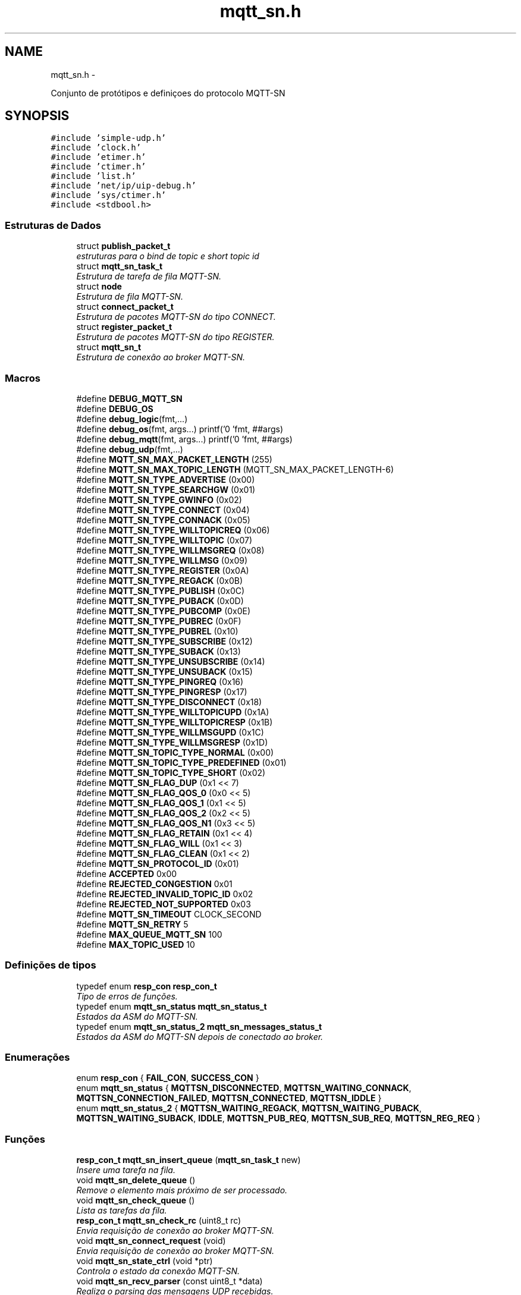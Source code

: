 .TH "mqtt_sn.h" 3 "Sexta, 26 de Agosto de 2016" "Version 1.0" "HomeStark" \" -*- nroff -*-
.ad l
.nh
.SH NAME
mqtt_sn.h \- 
.PP

.PP
.nf
    Conjunto de protótipos e definiçoes do protocolo MQTT-SN

.fi
.PP
  

.SH SYNOPSIS
.br
.PP
\fC#include 'simple-udp\&.h'\fP
.br
\fC#include 'clock\&.h'\fP
.br
\fC#include 'etimer\&.h'\fP
.br
\fC#include 'ctimer\&.h'\fP
.br
\fC#include 'list\&.h'\fP
.br
\fC#include 'net/ip/uip-debug\&.h'\fP
.br
\fC#include 'sys/ctimer\&.h'\fP
.br
\fC#include <stdbool\&.h>\fP
.br

.SS "Estruturas de Dados"

.in +1c
.ti -1c
.RI "struct \fBpublish_packet_t\fP"
.br
.RI "\fIestruturas para o bind de topic e short topic id \fP"
.ti -1c
.RI "struct \fBmqtt_sn_task_t\fP"
.br
.RI "\fIEstrutura de tarefa de fila MQTT-SN\&. \fP"
.ti -1c
.RI "struct \fBnode\fP"
.br
.RI "\fIEstrutura de fila MQTT-SN\&. \fP"
.ti -1c
.RI "struct \fBconnect_packet_t\fP"
.br
.RI "\fIEstrutura de pacotes MQTT-SN do tipo CONNECT\&. \fP"
.ti -1c
.RI "struct \fBregister_packet_t\fP"
.br
.RI "\fIEstrutura de pacotes MQTT-SN do tipo REGISTER\&. \fP"
.ti -1c
.RI "struct \fBmqtt_sn_t\fP"
.br
.RI "\fIEstrutura de conexão ao broker MQTT-SN\&. \fP"
.in -1c
.SS "Macros"

.in +1c
.ti -1c
.RI "#define \fBDEBUG_MQTT_SN\fP"
.br
.ti -1c
.RI "#define \fBDEBUG_OS\fP"
.br
.ti -1c
.RI "#define \fBdebug_logic\fP(fmt,\&.\&.\&.)"
.br
.ti -1c
.RI "#define \fBdebug_os\fP(fmt, args\&.\&.\&.)   printf('\\n[HOMESTARK] 'fmt, ##args)"
.br
.ti -1c
.RI "#define \fBdebug_mqtt\fP(fmt, args\&.\&.\&.)   printf('\\n[MQTT-SN] 'fmt, ##args)"
.br
.ti -1c
.RI "#define \fBdebug_udp\fP(fmt,\&.\&.\&.)"
.br
.ti -1c
.RI "#define \fBMQTT_SN_MAX_PACKET_LENGTH\fP   (255)"
.br
.ti -1c
.RI "#define \fBMQTT_SN_MAX_TOPIC_LENGTH\fP   (MQTT_SN_MAX_PACKET_LENGTH-6)"
.br
.ti -1c
.RI "#define \fBMQTT_SN_TYPE_ADVERTISE\fP   (0x00)"
.br
.ti -1c
.RI "#define \fBMQTT_SN_TYPE_SEARCHGW\fP   (0x01)"
.br
.ti -1c
.RI "#define \fBMQTT_SN_TYPE_GWINFO\fP   (0x02)"
.br
.ti -1c
.RI "#define \fBMQTT_SN_TYPE_CONNECT\fP   (0x04)"
.br
.ti -1c
.RI "#define \fBMQTT_SN_TYPE_CONNACK\fP   (0x05)"
.br
.ti -1c
.RI "#define \fBMQTT_SN_TYPE_WILLTOPICREQ\fP   (0x06)"
.br
.ti -1c
.RI "#define \fBMQTT_SN_TYPE_WILLTOPIC\fP   (0x07)"
.br
.ti -1c
.RI "#define \fBMQTT_SN_TYPE_WILLMSGREQ\fP   (0x08)"
.br
.ti -1c
.RI "#define \fBMQTT_SN_TYPE_WILLMSG\fP   (0x09)"
.br
.ti -1c
.RI "#define \fBMQTT_SN_TYPE_REGISTER\fP   (0x0A)"
.br
.ti -1c
.RI "#define \fBMQTT_SN_TYPE_REGACK\fP   (0x0B)"
.br
.ti -1c
.RI "#define \fBMQTT_SN_TYPE_PUBLISH\fP   (0x0C)"
.br
.ti -1c
.RI "#define \fBMQTT_SN_TYPE_PUBACK\fP   (0x0D)"
.br
.ti -1c
.RI "#define \fBMQTT_SN_TYPE_PUBCOMP\fP   (0x0E)"
.br
.ti -1c
.RI "#define \fBMQTT_SN_TYPE_PUBREC\fP   (0x0F)"
.br
.ti -1c
.RI "#define \fBMQTT_SN_TYPE_PUBREL\fP   (0x10)"
.br
.ti -1c
.RI "#define \fBMQTT_SN_TYPE_SUBSCRIBE\fP   (0x12)"
.br
.ti -1c
.RI "#define \fBMQTT_SN_TYPE_SUBACK\fP   (0x13)"
.br
.ti -1c
.RI "#define \fBMQTT_SN_TYPE_UNSUBSCRIBE\fP   (0x14)"
.br
.ti -1c
.RI "#define \fBMQTT_SN_TYPE_UNSUBACK\fP   (0x15)"
.br
.ti -1c
.RI "#define \fBMQTT_SN_TYPE_PINGREQ\fP   (0x16)"
.br
.ti -1c
.RI "#define \fBMQTT_SN_TYPE_PINGRESP\fP   (0x17)"
.br
.ti -1c
.RI "#define \fBMQTT_SN_TYPE_DISCONNECT\fP   (0x18)"
.br
.ti -1c
.RI "#define \fBMQTT_SN_TYPE_WILLTOPICUPD\fP   (0x1A)"
.br
.ti -1c
.RI "#define \fBMQTT_SN_TYPE_WILLTOPICRESP\fP   (0x1B)"
.br
.ti -1c
.RI "#define \fBMQTT_SN_TYPE_WILLMSGUPD\fP   (0x1C)"
.br
.ti -1c
.RI "#define \fBMQTT_SN_TYPE_WILLMSGRESP\fP   (0x1D)"
.br
.ti -1c
.RI "#define \fBMQTT_SN_TOPIC_TYPE_NORMAL\fP   (0x00)"
.br
.ti -1c
.RI "#define \fBMQTT_SN_TOPIC_TYPE_PREDEFINED\fP   (0x01)"
.br
.ti -1c
.RI "#define \fBMQTT_SN_TOPIC_TYPE_SHORT\fP   (0x02)"
.br
.ti -1c
.RI "#define \fBMQTT_SN_FLAG_DUP\fP   (0x1 << 7)"
.br
.ti -1c
.RI "#define \fBMQTT_SN_FLAG_QOS_0\fP   (0x0 << 5)"
.br
.ti -1c
.RI "#define \fBMQTT_SN_FLAG_QOS_1\fP   (0x1 << 5)"
.br
.ti -1c
.RI "#define \fBMQTT_SN_FLAG_QOS_2\fP   (0x2 << 5)"
.br
.ti -1c
.RI "#define \fBMQTT_SN_FLAG_QOS_N1\fP   (0x3 << 5)"
.br
.ti -1c
.RI "#define \fBMQTT_SN_FLAG_RETAIN\fP   (0x1 << 4)"
.br
.ti -1c
.RI "#define \fBMQTT_SN_FLAG_WILL\fP   (0x1 << 3)"
.br
.ti -1c
.RI "#define \fBMQTT_SN_FLAG_CLEAN\fP   (0x1 << 2)"
.br
.ti -1c
.RI "#define \fBMQTT_SN_PROTOCOL_ID\fP   (0x01)"
.br
.ti -1c
.RI "#define \fBACCEPTED\fP   0x00"
.br
.ti -1c
.RI "#define \fBREJECTED_CONGESTION\fP   0x01"
.br
.ti -1c
.RI "#define \fBREJECTED_INVALID_TOPIC_ID\fP   0x02"
.br
.ti -1c
.RI "#define \fBREJECTED_NOT_SUPPORTED\fP   0x03"
.br
.ti -1c
.RI "#define \fBMQTT_SN_TIMEOUT\fP   CLOCK_SECOND"
.br
.ti -1c
.RI "#define \fBMQTT_SN_RETRY\fP   5"
.br
.ti -1c
.RI "#define \fBMAX_QUEUE_MQTT_SN\fP   100"
.br
.ti -1c
.RI "#define \fBMAX_TOPIC_USED\fP   10"
.br
.in -1c
.SS "Definições de tipos"

.in +1c
.ti -1c
.RI "typedef enum \fBresp_con\fP \fBresp_con_t\fP"
.br
.RI "\fITipo de erros de funções\&. \fP"
.ti -1c
.RI "typedef enum \fBmqtt_sn_status\fP \fBmqtt_sn_status_t\fP"
.br
.RI "\fIEstados da ASM do MQTT-SN\&. \fP"
.ti -1c
.RI "typedef enum \fBmqtt_sn_status_2\fP \fBmqtt_sn_messages_status_t\fP"
.br
.RI "\fIEstados da ASM do MQTT-SN depois de conectado ao broker\&. \fP"
.in -1c
.SS "Enumerações"

.in +1c
.ti -1c
.RI "enum \fBresp_con\fP { \fBFAIL_CON\fP, \fBSUCCESS_CON\fP }"
.br
.ti -1c
.RI "enum \fBmqtt_sn_status\fP { \fBMQTTSN_DISCONNECTED\fP, \fBMQTTSN_WAITING_CONNACK\fP, \fBMQTTSN_CONNECTION_FAILED\fP, \fBMQTTSN_CONNECTED\fP, \fBMQTTSN_IDDLE\fP }"
.br
.ti -1c
.RI "enum \fBmqtt_sn_status_2\fP { \fBMQTTSN_WAITING_REGACK\fP, \fBMQTTSN_WAITING_PUBACK\fP, \fBMQTTSN_WAITING_SUBACK\fP, \fBIDDLE\fP, \fBMQTTSN_PUB_REQ\fP, \fBMQTTSN_SUB_REQ\fP, \fBMQTTSN_REG_REQ\fP }"
.br
.in -1c
.SS "Funções"

.in +1c
.ti -1c
.RI "\fBresp_con_t\fP \fBmqtt_sn_insert_queue\fP (\fBmqtt_sn_task_t\fP new)"
.br
.RI "\fIInsere uma tarefa na fila\&. \fP"
.ti -1c
.RI "void \fBmqtt_sn_delete_queue\fP ()"
.br
.RI "\fIRemove o elemento mais próximo de ser processado\&. \fP"
.ti -1c
.RI "void \fBmqtt_sn_check_queue\fP ()"
.br
.RI "\fILista as tarefas da fila\&. \fP"
.ti -1c
.RI "\fBresp_con_t\fP \fBmqtt_sn_check_rc\fP (uint8_t rc)"
.br
.RI "\fIEnvia requisição de conexão ao broker MQTT-SN\&. \fP"
.ti -1c
.RI "void \fBmqtt_sn_connect_request\fP (void)"
.br
.RI "\fIEnvia requisição de conexão ao broker MQTT-SN\&. \fP"
.ti -1c
.RI "void \fBmqtt_sn_state_ctrl\fP (void *ptr)"
.br
.RI "\fIControla o estado da conexão MQTT-SN\&. \fP"
.ti -1c
.RI "void \fBmqtt_sn_recv_parser\fP (const uint8_t *data)"
.br
.RI "\fIRealiza o parsing das mensagens UDP recebidas\&. \fP"
.ti -1c
.RI "\fBresp_con_t\fP \fBmqtt_sn_create_sck\fP (\fBmqtt_sn_t\fP mqtt_sn_connection, char *topics[], size_t topic_len)"
.br
.RI "\fIInicia conexão ao broker UDP\&. \fP"
.ti -1c
.RI "\fBresp_con_t\fP \fBmqtt_sn_reg_task\fP (char *topic_name)"
.br
.RI "\fIRegistro de tópicos MQTT-SN\&. \fP"
.ti -1c
.RI "void \fBmqtt_main_connected\fP (void)"
.br
.RI "\fIMáquina de estados principal do MQTT-SN\&. \fP"
.ti -1c
.RI "\fBresp_con_t\fP \fBmqtt_sn_reg_send\fP (void)"
.br
.RI "\fIEnvio de mensagens ao broker do tipo REGISTER\&. \fP"
.ti -1c
.RI "void \fBparse_mqtt_type_string\fP (uint8_t type, char **type_string)"
.br
.ti -1c
.RI "void \fBmqtt_sn_init\fP (void)"
.br
.in -1c
.SS "Variáveis"

.in +1c
.ti -1c
.RI "struct \fBnode\fP * \fBmqtt_queue_first\fP"
.br
.ti -1c
.RI "struct \fBnode\fP * \fBmqtt_queue_last\fP"
.br
.in -1c
.SH "Descrição detalhada"
.PP 

.PP
.nf
    Conjunto de protótipos e definiçoes do protocolo MQTT-SN

.fi
.PP
 


.PP
\fBAutor:\fP
.RS 4
Ânderson Ignácio da Silva anderson@aignacio.com 
.RE
.PP

.SH "Documentação dos valores da enumeração"
.PP 
.SS "enum \fBmqtt_sn_status\fP"

.PP
\fBValores da enumeração\fP
.in +1c
.TP
\fB\fIMQTTSN_DISCONNECTED \fP\fP
Desconectado do broker MQTT-SN\&. 
.TP
\fB\fIMQTTSN_WAITING_CONNACK \fP\fP
Aguardando CONNACK do broker\&. 
.TP
\fB\fIMQTTSN_CONNECTION_FAILED \fP\fP
Falha na conexão com o broker MQTT-SN\&. 
.TP
\fB\fIMQTTSN_CONNECTED \fP\fP
Conectado ao broker MQTT-SN\&. 
.TP
\fB\fIMQTTSN_IDDLE \fP\fP
Estado reservado para conexão ao broker MQTT-SN\&. 
.PP
.nf
230                            {
231   MQTTSN_DISCONNECTED,
232   MQTTSN_WAITING_CONNACK,
233   MQTTSN_CONNECTION_FAILED,
234   MQTTSN_CONNECTED,
235   MQTTSN_IDDLE
236 } mqtt_sn_status_t;
.fi
.SS "enum \fBmqtt_sn_status_2\fP"

.PP
\fBValores da enumeração\fP
.in +1c
.TP
\fB\fIMQTTSN_WAITING_REGACK \fP\fP
Aguardando REGACK do broker\&. 
.TP
\fB\fIMQTTSN_WAITING_PUBACK \fP\fP
Aguardando PUBACK do broker\&. 
.TP
\fB\fIMQTTSN_WAITING_SUBACK \fP\fP
Aguardando SUBACK do broker\&. 
.PP
.nf
249                              {
250   MQTTSN_WAITING_REGACK,
251   MQTTSN_WAITING_PUBACK,
252   MQTTSN_WAITING_SUBACK,
253   IDDLE,
254   MQTTSN_PUB_REQ,
255   MQTTSN_SUB_REQ,
256   MQTTSN_REG_REQ
257 } mqtt_sn_messages_status_t;
.fi
.SS "enum \fBresp_con\fP"

.PP
\fBValores da enumeração\fP
.in +1c
.TP
\fB\fIFAIL_CON \fP\fP
Erro ao processar algo\&. 
.TP
\fB\fISUCCESS_CON \fP\fP
Sucesso ao processar algo\&. 
.PP
\fBTarefa\fP
.RS 4
Implementar mais tipos de erros 
.RE
.PP

.PP
.nf
212                      {
213    FAIL_CON,
214    SUCCESS_CON,
215 } resp_con_t;
.fi
.SH "Documentação das funções"
.PP 
.SS "void mqtt_main_connected (void)"

.PP
Máquina de estados principal do MQTT-SN\&. Uma vez que estamos conectados ao broker, utiliza-se essa função para processar as requisições futuras e/ou pendentes na fila de serviços
.PP
\fBParâmetros:\fP
.RS 4
\fI0\fP Não recebe argumento
.RE
.PP
\fBValores retornados:\fP
.RS 4
\fI0\fP Não retorna nada 
.RE
.PP

.PP
.nf
134                           {
135   // Esta é a função principal que se utiliza uma vez que estamos conectados ao broker
136   if(!gTopicRegistered){
137     // Se os tópicos não foram registrados ainda, só há esta opção
138     // envia o REGISTER do tópico e aguarda antes de enviar outro
139     mqtt_sn_reg_send();
140     //ctimer_set(&mqtt_register_topics, 5*TIME_MQTT_POLL, mqtt_sn_state_ctrl, NULL); // Aguarda 5 segundos antes de enviar novamente o REGISTER do primeiro elemento na fila de processamentos
141     // ctimer\&.\&.\&.\&.\&.\&.
142   }
143   else
144     switch (mqtt_message_status) {
145       case MQTTSN_WAITING_REGACK:
146       break;
147       case MQTTSN_WAITING_PUBACK:
148       break;
149       case MQTTSN_WAITING_SUBACK:
150       break;
151       case MQTTSN_PUB_REQ:
152       break;
153       case MQTTSN_SUB_REQ:
154       break;
155       case MQTTSN_REG_REQ:
156       break;
157       case IDDLE:
158         debug_mqtt("Todos os topicos foram registrados!");
159       break;
160     }
161 }
.fi
.SS "void mqtt_sn_check_queue ()"

.PP
Lista as tarefas da fila\&. Percorre os links dos ponteiros listando os elementos a serem processados pela ASM do MQTT-SN
.PP
\fBParâmetros:\fP
.RS 4
\fI0\fP Não recebe argumento
.RE
.PP
\fBValores retornados:\fP
.RS 4
\fI0\fP Não retorna nada 
.RE
.PP

.PP
.nf
258                           {
259   int cnt = 0;
260   struct node *temp;
261 
262   temp = mqtt_queue_first;
263 
264   if (mqtt_queue_first  ==  NULL) {
265       debug_mqtt("A fila de tarefas esta vazia");
266   }
267 
268   while (temp) {
269       printf("[%p]  ", temp->data\&.id_task);
270       temp = temp->link;
271       cnt++;
272   }
273   debug_mqtt("Tamanho da fila:[%d]\n", cnt);
274 }
.fi
.SS "\fBresp_con_t\fP mqtt_sn_check_rc (uint8_trc)"

.PP
Envia requisição de conexão ao broker MQTT-SN\&. Realiza o envio de mensagens do tipo CONNECT ao broker MQTT-SN
.PP
\fBParâmetros:\fP
.RS 4
\fIrc\fP Código de retorno da requisição MQTT (Return Code)
.RE
.PP
\fBValores retornados:\fP
.RS 4
\fIFAIL_CON\fP Falha por algum motivo no código de retorno 
.br
\fISUCCESS_CON\fP Sucesso no recebimento do código de retorno
.RE
.PP
\fBTarefa\fP
.RS 4
Expandir o tipo de falha para tornar mais precisa a depuração futura 
.RE
.PP

.PP
.nf
22                                        {
23   switch (rc) {
24     case ACCEPTED:
25       return SUCCESS_CON;
26     break;
27     case REJECTED_CONGESTION:
28       return FAIL_CON;
29     break;
30     case REJECTED_INVALID_TOPIC_ID:
31       return FAIL_CON;
32     break;
33     case REJECTED_NOT_SUPPORTED:
34       return FAIL_CON;
35     break;
36     default:
37       return FAIL_CON;
38     break;
39   }
40 }
.fi
.SS "void mqtt_sn_connect_request (void)"

.PP
Envia requisição de conexão ao broker MQTT-SN\&. Realiza o envio de mensagens do tipo CONNECT ao broker MQTT-SN
.PP
\fBParâmetros:\fP
.RS 4
\fI0\fP Não recebe argumento
.RE
.PP
\fBValores retornados:\fP
.RS 4
\fI0\fP Não retorna nada 
.RE
.PP

.PP
.nf
147                                   {
148   connect_packet_t packet;
149 
150   // Criação do pacote CONNECT
151   packet\&.type = MQTT_SN_TYPE_CONNECT;
152   packet\&.flags = MQTT_SN_FLAG_CLEAN;
153   packet\&.protocol_id = MQTT_SN_PROTOCOL_ID;
154   packet\&.duration = uip_htons(gMQTTSN_con\&.keep_alive); //Realiza a conversão para network byte order
155 
156   strncpy(packet\&.client_id, gMQTTSN_con\&.client_id, strlen(gMQTTSN_con\&.client_id));
157   packet\&.client_id[strlen(gMQTTSN_con\&.client_id)] = '\0';
158   packet\&.length = 0x06 + strlen(packet\&.client_id);
159 
160   // debug_logic("CLIENT_ID:%s, Tamanho:%d",packet\&.client_id,strlen(packet\&.client_id));
161   debug_logic("Enviando o pacote @CONNECT\&.\&.\&.");
162   simple_udp_send(&gMQTTSN_con\&.udp_con,&packet, packet\&.length);
163   // debug_logic("enviado!");
164 
165   mqtt_status = MQTTSN_WAITING_CONNACK;
166 }
.fi
.SS "\fBresp_con_t\fP mqtt_sn_create_sck (\fBmqtt_sn_t\fPmqtt_sn_connection, char *topics[], size_ttopic_len)"

.PP
Inicia conexão ao broker UDP\&. Estabelece a conexão com um servidor MQTT-SN, através da porta 1884 além de iniciar a fila de processos de conexão do protocolo\&.
.PP
\fBParâmetros:\fP
.RS 4
\fImqtt_sn_connection\fP Estrutura padrão de comunicação MQTT-SN
.RE
.PP
\fBValores retornados:\fP
.RS 4
\fIFAIL_CON\fP Falha ao alocar conexão UDP 
.br
\fISUCCESS_CON\fP Sucesso ao alocar conexão UDP
.RE
.PP
\fBTarefa\fP
.RS 4
Descobrir como informar se o broker esta ativo antes de realizar o registro da conexão UDP, pois a função de conexão não informa 
.RE
.PP

.PP
.nf
257                                                                                              {
258   static uip_ipaddr_t broker_addr;
259   static uint8_t con_udp_status = 0;
260 
261   gMQTTSN_con = mqtt_sn_connection;
262   uip_ip6addr(&broker_addr, *gMQTTSN_con\&.ipv6_broker,
263                             *(gMQTTSN_con\&.ipv6_broker+1),
264                             *(gMQTTSN_con\&.ipv6_broker+2),
265                             *(gMQTTSN_con\&.ipv6_broker+3),
266                             *(gMQTTSN_con\&.ipv6_broker+4),
267                             *(gMQTTSN_con\&.ipv6_broker+5),
268                             *(gMQTTSN_con\&.ipv6_broker+6),
269                             *(gMQTTSN_con\&.ipv6_broker+7));
270 
271   if (strlen(gMQTTSN_con\&.client_id) > 23){
272     debug_logic("Cli\&. ID SIZE:%d > 23!",strlen(gMQTTSN_con\&.client_id));
273     return FAIL_CON;
274   }
275 
276   debug_mqtt("Endereco do broker IPv6: ");
277   uip_debug_ipaddr_print(&broker_addr);
278   debug_mqtt("Endereco da porta:%d ",gMQTTSN_con\&.udp_port);
279   debug_mqtt("Client ID:%s/%d",gMQTTSN_con\&.client_id,strlen(gMQTTSN_con\&.client_id));
280 
281 
282   con_udp_status = simple_udp_register(&gMQTTSN_con\&.udp_con,
283                                         gMQTTSN_con\&.udp_port,
284                                         &broker_addr,
285                                         gMQTTSN_con\&.udp_port,
286                                         mqtt_sn_udp_rec_cb);
287   if(!con_udp_status)
288     return FAIL_CON;
289 
290   debug_mqtt("Alocada conexao UDP ");
291 
292   /****************************************************************************/
293   // Criando tarefas de REGISTER para cada tópico definido pelo usuário no código
294   // principal\&. Inicia-se o processo de preenchimento de tarefas na fila de serv
295   // iços MQT-SN
296 
297   size_t i;
298   for(i = 0; i < topic_len; i++)
299     if(!mqtt_sn_reg_task(topics[i])){
300       break;
301       return FAIL_CON;
302     }
303 
304   // Printa fila atual de processos - comentar para não poluir tanto
305   // mqtt_sn_check_queue();
306 
307   /****************************************************************************/
308 
309   // mqtt_status = MQTTSN_WAITING_CONNACK;
310   // //ctimer_set(&mqtt_connect_msg,TIME_MQTT_POLL, mqtt_sn_state_ctrl, NULL);
311 
312   // Gera-se um evento de CONNECT
313   process_post(&mqtt_sn_main, mqtt_connect_req, NULL);
314 
315   return SUCCESS_CON;
316 }
.fi
.SS "void mqtt_sn_delete_queue ()"

.PP
Remove o elemento mais próximo de ser processado\&. Realiza a remoção do elemento mais próximo de ser processado, no caso o mais antigo inserido na fila
.PP
\fBParâmetros:\fP
.RS 4
\fI0\fP Não recebe argumento
.RE
.PP
\fBValores retornados:\fP
.RS 4
\fI0\fP Não retorna nada
.RE
.PP
\fBTarefa\fP
.RS 4
Adicionar opção de exclusão intermediária 
.RE
.PP

.PP
.nf
243                            {
244   struct node *temp;
245 
246   temp = mqtt_queue_first;
247   if (mqtt_queue_first == NULL) {
248       debug_mqtt("A fila de tarefas esta vazia");
249       mqtt_queue_first = mqtt_queue_last = NULL;
250   }
251   else {
252       debug_mqtt("Tarefa:[%p] deletada", mqtt_queue_first->data\&.id_task);
253       mqtt_queue_first = mqtt_queue_first->link;
254       free(temp);
255   }
256 }
.fi
.SS "\fBresp_con_t\fP mqtt_sn_insert_queue (\fBmqtt_sn_task_t\fPnew)"

.PP
Insere uma tarefa na fila\&. Insere uma nova tarefa na fila de requisições a serem processadas\&.
.PP
\fBParâmetros:\fP
.RS 4
\fInew\fP Nova tarefa a ser processada pela ASM do MQTT-SN
.RE
.PP
\fBValores retornados:\fP
.RS 4
\fIFAIL_CON\fP Não foi possível alocar uma nova tarefa a fila 
.br
\fISUCCESS_CON\fP Foi possível alocar uma nova tarefa a fila
.RE
.PP
\fBTarefa\fP
.RS 4
Melhorar alocação dinâmica de memória 
.RE
.PP

.PP
.nf
210                                                    {
211   struct node *temp,*temp2;
212 
213   temp2 = mqtt_queue_first;
214   int cnt = 0;
215   while (temp2) {
216       temp2 = temp2->link;
217       cnt++;
218   }
219 
220   //Limita o número máximo de tarefas alocadas na fila
221   if (cnt > MAX_QUEUE_MQTT_SN)
222     return FAIL_CON;
223 
224   temp = (struct node*)malloc(sizeof(struct node));
225   temp->data\&.msg_type_q  = new\&.msg_type_q;
226   temp->data\&.short_topic = new\&.short_topic;
227   temp->data\&.long_topic  = new\&.long_topic;
228   temp->data\&.message     = new\&.message;
229   temp->data\&.id_task     = (uint16_t *)gTaskID++;
230 
231   temp->link = NULL;
232   if (mqtt_queue_last  ==  NULL) {
233       mqtt_queue_first = mqtt_queue_last = temp;
234   }
235   else {
236       mqtt_queue_last->link = temp;
237       mqtt_queue_last = temp;
238   }
239 
240   return SUCCESS_CON;
241 }
.fi
.SS "void mqtt_sn_recv_parser (const uint8_t *data)"

.PP
Realiza o parsing das mensagens UDP recebidas\&. Realiza o parsing das mensagens UDP recebidas de acordo com o protocolo MQTT-SN, alterando o status da conexão geral com o broker\&.
.PP
\fBParâmetros:\fP
.RS 4
\fIdata\fP Ponteiro para o conteúdo UDP recebido
.RE
.PP
\fBValores retornados:\fP
.RS 4
\fI0\fP Não retorna nada 
.RE
.PP

.PP
\fBTarefa\fP
.RS 4
Rever o short topic para adequar bytes [2][3] juntos 
.RE
.PP

.PP
.nf
42                                              {
43     uint8_t msg_type = data[1],
44             return_code = 0xFF;
45 
46     // Como o MsgType não se altera de posição, testamos primeiro ele antes do
47     // returning code, já que este pode variar
48       switch (msg_type) {
49         case MQTT_SN_TYPE_CONNACK:
50           return_code = data[2]; //No caso do CONNACK - RC[2]
51           if (mqtt_sn_check_rc(return_code)){
52             mqtt_status = MQTTSN_CONNECTED;
53             debug_mqtt("Conectado ao broker MQTT-SN");
54             debug_mqtt("Iniciando fila de servicos MQTT ");
55             ctimer_set(&mqtt_stack_call,TIME_MQTT_POLL, mqtt_sn_state_ctrl, NULL);
56           }
57         break;
58         case MQTT_SN_TYPE_REGACK:
59         break;
60         case MQTT_SN_TYPE_PUBACK:
61         break;
62         case MQTT_SN_TYPE_SUBACK:
63         break;
64         case MQTT_SN_TYPE_UNSUBACK:
65         break;
66         default:
67         break;
68       }
69 }
.fi
.SS "\fBresp_con_t\fP mqtt_sn_reg_send (void)"

.PP
Envio de mensagens ao broker do tipo REGISTER\&. Envia ao broker mensagens do tipo REGISTER com o topic name informado conforme a tarefa primeira na fila
.PP
\fBParâmetros:\fP
.RS 4
\fI0\fP Não recebe parâmetro
.RE
.PP
\fBValores retornados:\fP
.RS 4
\fIFAIL_CON\fP Falha ao enviar o pacote REGISTER 
.br
\fISUCCESS_CON\fP Sucesso ao enviar o pacote REGISTER 
.RE
.PP

.PP
.nf
163                              {
164   register_packet_t packet;
165 
166   /****************************************************************************/
167   // REGISTRO DE TÓPICOS DEFINIDOS
168   // Verifica-se se a fila está vazia,
169   // caso contrário, ainda precisamos
170   // registrar tópicos MQTT_SN
171 
172   struct node *verEMpty;
173   int counter = 0;
174 
175   verEMpty = mqtt_queue_first;
176 
177   while (verEMpty) {
178       verEMpty = verEMpty->link;
179       counter++;
180   }
181 
182   // Se vazio significa que registramos todos os tópicos
183   if (!counter) {
184       gTopicRegistered = 1;
185       return SUCCESS_CON;
186   }
187 
188   /****************************************************************************/
189 
190   size_t topic_name_len = strlen(mqtt_queue_first->data\&.long_topic); //Pega o primeiro da fila aguardando
191 
192   if (topic_name_len > MQTT_SN_MAX_TOPIC_LENGTH) {
193       debug_mqtt("Erro: Nome do topico excede o limite maximo");
194       return FAIL_CON;
195   }
196 
197   packet\&.type = MQTT_SN_TYPE_REGISTER;
198   packet\&.topic_id = 0x0000;
199   // Quando o broker responder com o short topic ID,
200   // ele utilizará como message id, o identificador único da task na
201   // queue de serviços do MQTT-SN, logo se torna fácil saber como montar
202   // a relação (short_topic/long_topic) no vetor global mqtt_sn_topics[]
203   packet\&.message_id = uip_htons((int)mqtt_queue_first->data\&.id_task);
204 
205   strncpy(packet\&.topic_name, mqtt_queue_first->data\&.long_topic, topic_name_len);
206   packet\&.length = 0x06 + topic_name_len;
207   packet\&.topic_name[topic_name_len] = '\0';
208 
209   debug_mqtt("Topico a registrar:%s [%d][%d]",packet\&.topic_name,strlen(packet\&.topic_name),packet\&.length);
210 
211   debug_logic("Enviando o pacote @REGISTER\&.\&.\&.");
212   simple_udp_send(&gMQTTSN_con\&.udp_con,&packet, packet\&.length);
213 
214   mqtt_message_status = MQTTSN_WAITING_REGACK;
215   return SUCCESS_CON;
216 }
.fi
.SS "\fBresp_con_t\fP mqtt_sn_reg_task (char *topic_name)"

.PP
Registro de tópicos MQTT-SN\&. Insere na fila de tarefas MQTT-SN o registro de um tópico
.PP
\fBParâmetros:\fP
.RS 4
\fItopic_name\fP String contendo o conteúdo do tópico a ser registrado
.RE
.PP
\fBValores retornados:\fP
.RS 4
\fIFAIL_CON\fP Falha ao alocar a tarefa 
.br
\fISUCCESS_CON\fP Sucesso ao alocar a tarefa 
.RE
.PP

.PP
.nf
218                                              {
219   // Primeiro antes de qualquer processo MQTT-SN
220   // registra-se todos os tópicos informados
221   // pelo usuário, otimizando as funções de inscrição
222   // e publicação
223   mqtt_sn_task_t topic_reg;
224 
225   topic_reg\&.msg_type_q = MQTT_SN_TYPE_REGISTER;
226   topic_reg\&.long_topic = topic_name;
227 
228   mqtt_sn_topics[gTaskID]\&.long_topic = topic_name;
229 
230   // debug_mqtt("Criando task de registro de topico:%s",topic_name);
231   if (!mqtt_sn_insert_queue(topic_reg))
232     return FAIL_CON;
233   return SUCCESS_CON;
234 }
.fi
.SS "void mqtt_sn_state_ctrl (void *ptr)"

.PP
Controla o estado da conexão MQTT-SN\&. A partir do status de conexão MQTT-SN gerencia as requisições atribuindo temporizadores de envio de mensagens conforme a estrutura alocada na fila\&.
.PP
\fBParâmetros:\fP
.RS 4
\fI0\fP Não recebe argumento
.RE
.PP
\fBValores retornados:\fP
.RS 4
\fI0\fP Não retorna nada 
.RE
.PP

.PP
.nf
81                                   {
82   switch (mqtt_status) {
83     case MQTTSN_DISCONNECTED:
84       debug_mqtt("Desconectado MQTT");
85     break;
86     case MQTTSN_CONNECTED:
87     // mqtt_sn_check_queue();
88     mqtt_sn_task_t pub_test;
89 
90     pub_test\&.msg_type_q = MQTT_SN_TYPE_PUBLISH;
91     pub_test\&.short_topic = (uint8_t *)25;
92     pub_test\&.long_topic = "demo";
93     pub_test\&.message = "Velho";
94 
95       //mqtt_sn_insert_queue(pub_test);
96       //mqtt_sn_delete_queue();
97       //mqtt_sn_insert_queue(pub_test);
98 
99       //mqtt_sn_check_queue();
100 
101       // pub_test\&.msg_type_q = MQTT_SN_TYPE_PUBLISH;
102       // pub_test\&.short_topic = (uint8_t *)25;
103       // pub_test\&.long_topic = "demo";
104       // pub_test\&.message = "Entrei agora recem";
105       //
106       // mqtt_sn_insert_queue(pub_test);
107       // mqtt_sn_insert_queue(pub_test);
108       // mqtt_sn_insert_queue(pub_test);
109       // mqtt_sn_insert_queue(pub_test);
110       // mqtt_sn_insert_queue(pub_test);
111       //
112       // mqtt_sn_check_queue();
113       // mqtt_sn_delete_queue();
114       //
115       // debug_mqtt("Primeiro elemento da fila:");
116       // debug_mqtt("%s",mqtt_queue_first->data\&.message);
117       //
118       // debug_mqtt("Mais novo inserido:");
119       // debug_mqtt("%s",mqtt_queue_last->data\&.message);
120     break;
121     case MQTTSN_WAITING_CONNACK:
122       if (!gMQTTSNConnectTries) {
123         debug_mqtt("Numero de tentativas para @CONNACK estourou!");
124         gMQTTSNConnectTries = RETRY_CONNECT;
125         mqtt_status = MQTTSN_DISCONNECTED;
126         debug_mqtt("Desconectado MQTT");
127       }
128       else{
129         mqtt_sn_connect_request();
130       }
131       gMQTTSNConnectTries--;
132       // ctimer_reset(&mqtt_connect_msg);
133       // Ao invés de chamar novamente o temporizador para enviar o @CONNECT,
134       // utiliza-se 10x do tempo do número de tentativa, evitando assim
135       // diversos @CONNECT
136       ctimer_set(&mqtt_connect_msg,10*(RETRY_CONNECT-gMQTTSNConnectTries)*TIME_MQTT_POLL, mqtt_sn_state_ctrl, NULL);
137     break;
138     case MQTTSN_IDDLE:
139       debug_logic("MQTT em IDDLE");
140     break;
141     default:
142       debug_logic("Estado desconhecido!");
143     break;
144   }
145 }
.fi
.SH "Autor"
.PP 
Gerado automaticamente por Doxygen para HomeStark a partir do código fonte\&.
